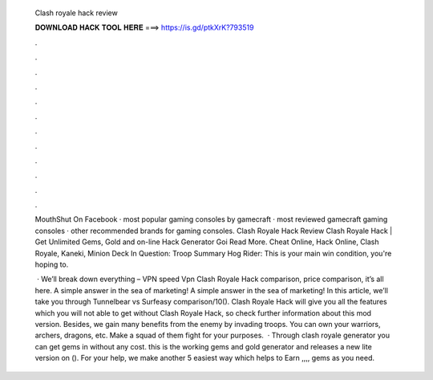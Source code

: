   Clash royale hack review
  
  
  
  𝐃𝐎𝐖𝐍𝐋𝐎𝐀𝐃 𝐇𝐀𝐂𝐊 𝐓𝐎𝐎𝐋 𝐇𝐄𝐑𝐄 ===> https://is.gd/ptkXrK?793519
  
  
  
  .
  
  
  
  .
  
  
  
  .
  
  
  
  .
  
  
  
  .
  
  
  
  .
  
  
  
  .
  
  
  
  .
  
  
  
  .
  
  
  
  .
  
  
  
  .
  
  
  
  .
  
  MouthShut On Facebook · most popular gaming consoles by gamecraft · most reviewed gamecraft gaming consoles · other recommended brands for gaming consoles.  Clash Royale Hack Review Clаѕh Rоуаlе Hасk | Gеt Unlіmіtеd Gеmѕ, Gоld аnd оn-lіnе Hасk Gеnеrаtоr Gоі Read More. Cheat Online, Hack Online, Clash Royale, Kaneki, Minion Deck In Question: Troop Summary Hog Rider: This is your main win condition, you're hoping to.
  
   · We’ll break down everything – VPN speed Vpn Clash Royale Hack comparison, price comparison, it’s all here. A simple answer in the sea of marketing! A simple answer in the sea of marketing! In this article, we’ll take you through Tunnelbear vs Surfeasy comparison/10(). Clash Royale Hack will give you all the features which you will not able to get without Clash Royale Hack, so check further information about this mod version. Besides, we gain many benefits from the enemy by invading troops. You can own your warriors, archers, dragons, etc. Make a squad of them fight for your purposes.  · Through clash royale generator you can get gems in without any cost. this is the working gems and gold generator and releases a new lite version on (). For your help, we make another 5 easiest way which helps to Earn ,,,, gems as you need.
